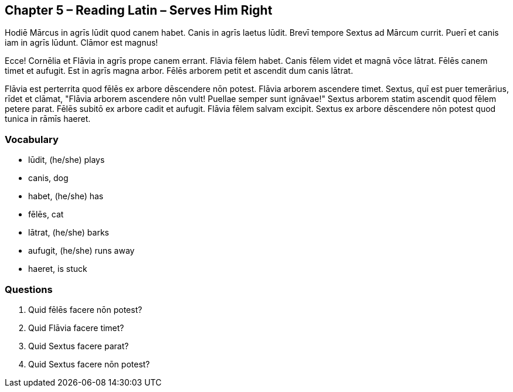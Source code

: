 //tag::Story[] 
== *Chapter 5 – Reading Latin – Serves Him Right*

Hodiē Mārcus in agrīs lūdit quod canem habet. 
Canis in agrīs laetus lūdit. Brevī tempore Sextus ad Mārcum currit. 
Puerī et canis iam in agrīs lūdunt. 
Clāmor est magnus!

Ecce! Cornēlia et Flāvia in agrīs prope canem errant. 
Flāvia fēlem habet. 
Canis fēlem videt et magnā vōce lātrat. 
Fēlēs canem timet et aufugit. Est in agrīs magna arbor. 
Fēlēs arborem petit et ascendit dum canis lātrat.

Flāvia est perterrita quod fēlēs ex arbore dēscendere nōn potest. 
Flāvia arborem ascendere timet. 
Sextus, quī est puer temerārius, rīdet et clāmat, "Flāvia arborem ascendere nōn vult! 
Puellae semper sunt ignāvae!" Sextus arborem statim ascendit quod fēlem petere parat. 
Fēlēs subitō ex arbore cadit et aufugit. 
Flāvia fēlem salvam excipit. 
Sextus ex arbore dēscendere nōn potest quod tunica in rāmīs haeret.
//end::Story[] 

=== *Vocabulary*

- lūdit, (he/she) plays

- canis, dog

- habet, (he/she) has

- fēlēs, cat

- lātrat, (he/she) barks

- aufugit, (he/she) runs away

- haeret, is stuck

=== *Questions*

. Quid fēlēs facere nōn potest?

. Quid Flāvia facere timet?

. Quid Sextus facere parat?

. Quid Sextus facere nōn potest?
